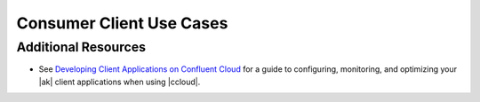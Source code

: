 .. _ccloud-cli-tutorial-consumer-use-cases:

Consumer Client Use Cases
~~~~~~~~~~~~~~~~~~~~~~~~~


Additional Resources
--------------------

-  See `Developing Client Applications on Confluent Cloud <https://docs.confluent.io/cloud/best-practices/index.html>`__ for a guide to configuring, monitoring, and
   optimizing your |ak| client applications when using |ccloud|.
